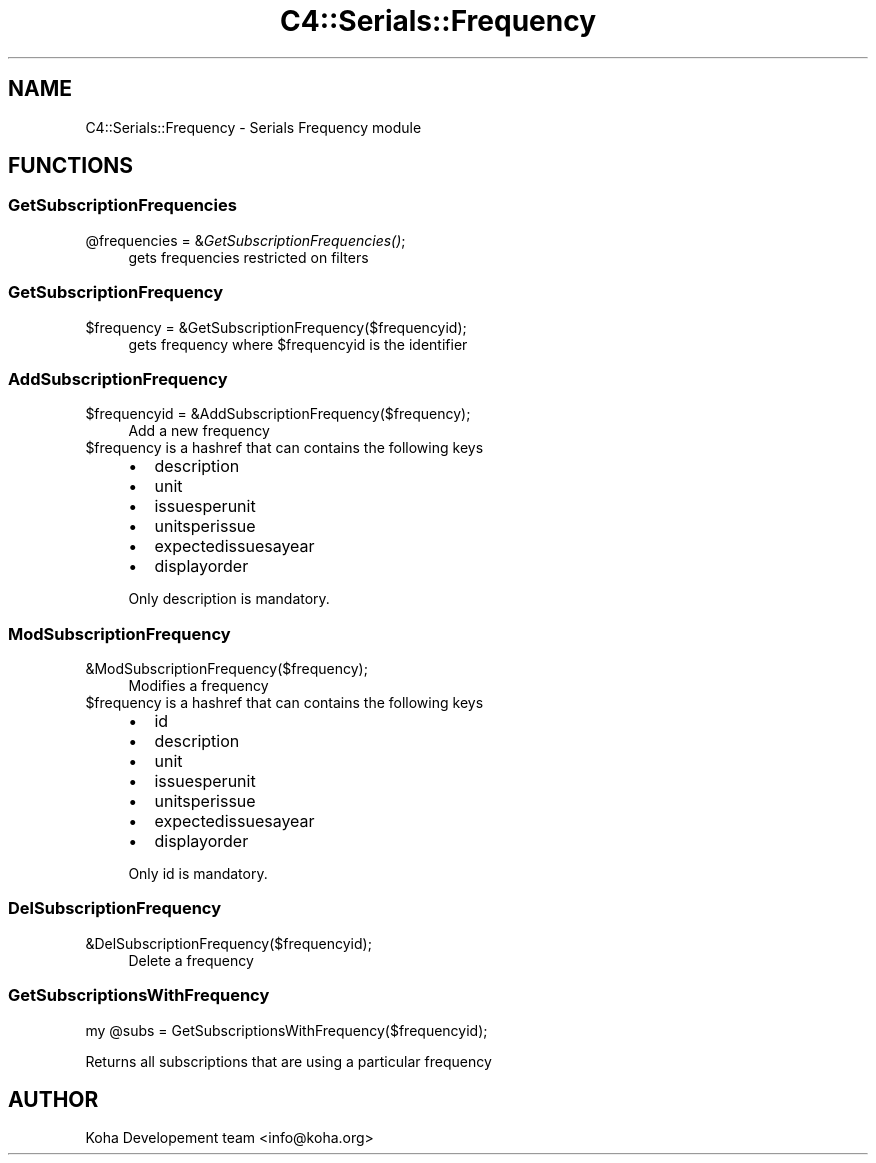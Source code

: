 .\" Automatically generated by Pod::Man 2.25 (Pod::Simple 3.16)
.\"
.\" Standard preamble:
.\" ========================================================================
.de Sp \" Vertical space (when we can't use .PP)
.if t .sp .5v
.if n .sp
..
.de Vb \" Begin verbatim text
.ft CW
.nf
.ne \\$1
..
.de Ve \" End verbatim text
.ft R
.fi
..
.\" Set up some character translations and predefined strings.  \*(-- will
.\" give an unbreakable dash, \*(PI will give pi, \*(L" will give a left
.\" double quote, and \*(R" will give a right double quote.  \*(C+ will
.\" give a nicer C++.  Capital omega is used to do unbreakable dashes and
.\" therefore won't be available.  \*(C` and \*(C' expand to `' in nroff,
.\" nothing in troff, for use with C<>.
.tr \(*W-
.ds C+ C\v'-.1v'\h'-1p'\s-2+\h'-1p'+\s0\v'.1v'\h'-1p'
.ie n \{\
.    ds -- \(*W-
.    ds PI pi
.    if (\n(.H=4u)&(1m=24u) .ds -- \(*W\h'-12u'\(*W\h'-12u'-\" diablo 10 pitch
.    if (\n(.H=4u)&(1m=20u) .ds -- \(*W\h'-12u'\(*W\h'-8u'-\"  diablo 12 pitch
.    ds L" ""
.    ds R" ""
.    ds C` ""
.    ds C' ""
'br\}
.el\{\
.    ds -- \|\(em\|
.    ds PI \(*p
.    ds L" ``
.    ds R" ''
'br\}
.\"
.\" Escape single quotes in literal strings from groff's Unicode transform.
.ie \n(.g .ds Aq \(aq
.el       .ds Aq '
.\"
.\" If the F register is turned on, we'll generate index entries on stderr for
.\" titles (.TH), headers (.SH), subsections (.SS), items (.Ip), and index
.\" entries marked with X<> in POD.  Of course, you'll have to process the
.\" output yourself in some meaningful fashion.
.ie \nF \{\
.    de IX
.    tm Index:\\$1\t\\n%\t"\\$2"
..
.    nr % 0
.    rr F
.\}
.el \{\
.    de IX
..
.\}
.\"
.\" Accent mark definitions (@(#)ms.acc 1.5 88/02/08 SMI; from UCB 4.2).
.\" Fear.  Run.  Save yourself.  No user-serviceable parts.
.    \" fudge factors for nroff and troff
.if n \{\
.    ds #H 0
.    ds #V .8m
.    ds #F .3m
.    ds #[ \f1
.    ds #] \fP
.\}
.if t \{\
.    ds #H ((1u-(\\\\n(.fu%2u))*.13m)
.    ds #V .6m
.    ds #F 0
.    ds #[ \&
.    ds #] \&
.\}
.    \" simple accents for nroff and troff
.if n \{\
.    ds ' \&
.    ds ` \&
.    ds ^ \&
.    ds , \&
.    ds ~ ~
.    ds /
.\}
.if t \{\
.    ds ' \\k:\h'-(\\n(.wu*8/10-\*(#H)'\'\h"|\\n:u"
.    ds ` \\k:\h'-(\\n(.wu*8/10-\*(#H)'\`\h'|\\n:u'
.    ds ^ \\k:\h'-(\\n(.wu*10/11-\*(#H)'^\h'|\\n:u'
.    ds , \\k:\h'-(\\n(.wu*8/10)',\h'|\\n:u'
.    ds ~ \\k:\h'-(\\n(.wu-\*(#H-.1m)'~\h'|\\n:u'
.    ds / \\k:\h'-(\\n(.wu*8/10-\*(#H)'\z\(sl\h'|\\n:u'
.\}
.    \" troff and (daisy-wheel) nroff accents
.ds : \\k:\h'-(\\n(.wu*8/10-\*(#H+.1m+\*(#F)'\v'-\*(#V'\z.\h'.2m+\*(#F'.\h'|\\n:u'\v'\*(#V'
.ds 8 \h'\*(#H'\(*b\h'-\*(#H'
.ds o \\k:\h'-(\\n(.wu+\w'\(de'u-\*(#H)/2u'\v'-.3n'\*(#[\z\(de\v'.3n'\h'|\\n:u'\*(#]
.ds d- \h'\*(#H'\(pd\h'-\w'~'u'\v'-.25m'\f2\(hy\fP\v'.25m'\h'-\*(#H'
.ds D- D\\k:\h'-\w'D'u'\v'-.11m'\z\(hy\v'.11m'\h'|\\n:u'
.ds th \*(#[\v'.3m'\s+1I\s-1\v'-.3m'\h'-(\w'I'u*2/3)'\s-1o\s+1\*(#]
.ds Th \*(#[\s+2I\s-2\h'-\w'I'u*3/5'\v'-.3m'o\v'.3m'\*(#]
.ds ae a\h'-(\w'a'u*4/10)'e
.ds Ae A\h'-(\w'A'u*4/10)'E
.    \" corrections for vroff
.if v .ds ~ \\k:\h'-(\\n(.wu*9/10-\*(#H)'\s-2\u~\d\s+2\h'|\\n:u'
.if v .ds ^ \\k:\h'-(\\n(.wu*10/11-\*(#H)'\v'-.4m'^\v'.4m'\h'|\\n:u'
.    \" for low resolution devices (crt and lpr)
.if \n(.H>23 .if \n(.V>19 \
\{\
.    ds : e
.    ds 8 ss
.    ds o a
.    ds d- d\h'-1'\(ga
.    ds D- D\h'-1'\(hy
.    ds th \o'bp'
.    ds Th \o'LP'
.    ds ae ae
.    ds Ae AE
.\}
.rm #[ #] #H #V #F C
.\" ========================================================================
.\"
.IX Title "C4::Serials::Frequency 3pm"
.TH C4::Serials::Frequency 3pm "2013-12-04" "perl v5.14.2" "User Contributed Perl Documentation"
.\" For nroff, turn off justification.  Always turn off hyphenation; it makes
.\" way too many mistakes in technical documents.
.if n .ad l
.nh
.SH "NAME"
C4::Serials::Frequency \- Serials Frequency module
.SH "FUNCTIONS"
.IX Header "FUNCTIONS"
.SS "GetSubscriptionFrequencies"
.IX Subsection "GetSubscriptionFrequencies"
.ie n .IP "@frequencies = &\fIGetSubscriptionFrequencies()\fR;" 4
.el .IP "\f(CW@frequencies\fR = &\fIGetSubscriptionFrequencies()\fR;" 4
.IX Item "@frequencies = &GetSubscriptionFrequencies();"
gets frequencies restricted on filters
.SS "GetSubscriptionFrequency"
.IX Subsection "GetSubscriptionFrequency"
.ie n .IP "$frequency = &GetSubscriptionFrequency($frequencyid);" 4
.el .IP "\f(CW$frequency\fR = &GetSubscriptionFrequency($frequencyid);" 4
.IX Item "$frequency = &GetSubscriptionFrequency($frequencyid);"
gets frequency where \f(CW$frequencyid\fR is the identifier
.SS "AddSubscriptionFrequency"
.IX Subsection "AddSubscriptionFrequency"
.ie n .IP "$frequencyid = &AddSubscriptionFrequency($frequency);" 4
.el .IP "\f(CW$frequencyid\fR = &AddSubscriptionFrequency($frequency);" 4
.IX Item "$frequencyid = &AddSubscriptionFrequency($frequency);"
Add a new frequency
.ie n .IP "$frequency is a hashref that can contains the following keys" 4
.el .IP "\f(CW$frequency\fR is a hashref that can contains the following keys" 4
.IX Item "$frequency is a hashref that can contains the following keys"
.RS 4
.PD 0
.IP "\(bu" 2
.PD
description
.IP "\(bu" 2
unit
.IP "\(bu" 2
issuesperunit
.IP "\(bu" 2
unitsperissue
.IP "\(bu" 2
expectedissuesayear
.IP "\(bu" 2
displayorder
.RE
.RS 4
.Sp
Only description is mandatory.
.RE
.SS "ModSubscriptionFrequency"
.IX Subsection "ModSubscriptionFrequency"
.IP "&ModSubscriptionFrequency($frequency);" 4
.IX Item "&ModSubscriptionFrequency($frequency);"
Modifies a frequency
.ie n .IP "$frequency is a hashref that can contains the following keys" 4
.el .IP "\f(CW$frequency\fR is a hashref that can contains the following keys" 4
.IX Item "$frequency is a hashref that can contains the following keys"
.RS 4
.PD 0
.IP "\(bu" 2
.PD
id
.IP "\(bu" 2
description
.IP "\(bu" 2
unit
.IP "\(bu" 2
issuesperunit
.IP "\(bu" 2
unitsperissue
.IP "\(bu" 2
expectedissuesayear
.IP "\(bu" 2
displayorder
.RE
.RS 4
.Sp
Only id is mandatory.
.RE
.SS "DelSubscriptionFrequency"
.IX Subsection "DelSubscriptionFrequency"
.IP "&DelSubscriptionFrequency($frequencyid);" 4
.IX Item "&DelSubscriptionFrequency($frequencyid);"
Delete a frequency
.SS "GetSubscriptionsWithFrequency"
.IX Subsection "GetSubscriptionsWithFrequency"
.Vb 1
\&    my @subs = GetSubscriptionsWithFrequency($frequencyid);
.Ve
.PP
Returns all subscriptions that are using a particular frequency
.SH "AUTHOR"
.IX Header "AUTHOR"
Koha Developement team <info@koha.org>
